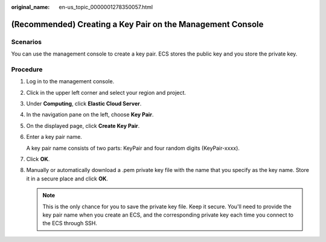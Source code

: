 :original_name: en-us_topic_0000001278350057.html

.. _en-us_topic_0000001278350057:

(Recommended) Creating a Key Pair on the Management Console
===========================================================

Scenarios
---------

You can use the management console to create a key pair. ECS stores the public key and you store the private key.

Procedure
---------

#. Log in to the management console.

#. Click |image1| in the upper left corner and select your region and project.

#. Under **Computing**, click **Elastic Cloud Server**.

#. In the navigation pane on the left, choose **Key Pair**.

#. On the displayed page, click **Create Key Pair**.

#. Enter a key pair name.

   A key pair name consists of two parts: KeyPair and four random digits (KeyPair-xxxx).

#. Click **OK**.

#. Manually or automatically download a .pem private key file with the name that you specify as the key name. Store it in a secure place and click **OK**.

   .. note::

      This is the only chance for you to save the private key file. Keep it secure. You'll need to provide the key pair name when you create an ECS, and the corresponding private key each time you connect to the ECS through SSH.

.. |image1| image:: /_static/images/en-us_image_0000001234668870.png
